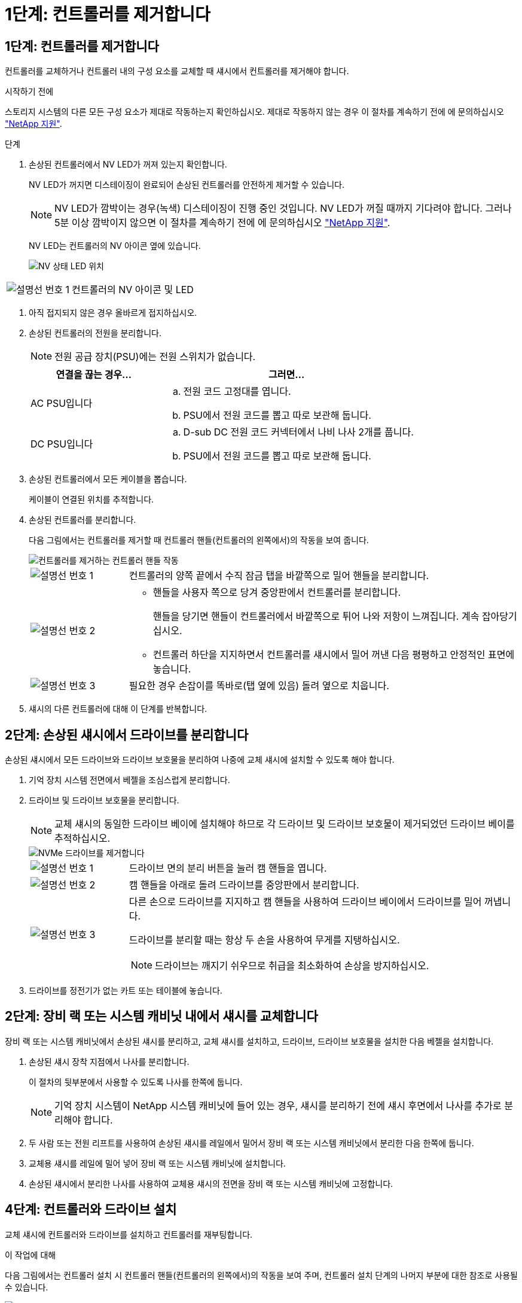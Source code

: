 = 1단계: 컨트롤러를 제거합니다
:allow-uri-read: 




== 1단계: 컨트롤러를 제거합니다

컨트롤러를 교체하거나 컨트롤러 내의 구성 요소를 교체할 때 섀시에서 컨트롤러를 제거해야 합니다.

.시작하기 전에
스토리지 시스템의 다른 모든 구성 요소가 제대로 작동하는지 확인하십시오. 제대로 작동하지 않는 경우 이 절차를 계속하기 전에 에 문의하십시오 https://mysupport.netapp.com/site/global/dashboard["NetApp 지원"].

.단계
. 손상된 컨트롤러에서 NV LED가 꺼져 있는지 확인합니다.
+
NV LED가 꺼지면 디스테이징이 완료되어 손상된 컨트롤러를 안전하게 제거할 수 있습니다.

+

NOTE: NV LED가 깜박이는 경우(녹색) 디스테이징이 진행 중인 것입니다. NV LED가 꺼질 때까지 기다려야 합니다. 그러나 5분 이상 깜박이지 않으면 이 절차를 계속하기 전에 에 문의하십시오 https://mysupport.netapp.com/site/global/dashboard["NetApp 지원"].

+
NV LED는 컨트롤러의 NV 아이콘 옆에 있습니다.

+
image::../media/drw_g_nvmem_led_ieops-1839.svg[NV 상태 LED 위치]



[cols="1,4"]
|===


 a| 
image::../media/icon_round_1.png[설명선 번호 1]
 a| 
컨트롤러의 NV 아이콘 및 LED

|===
. 아직 접지되지 않은 경우 올바르게 접지하십시오.
. 손상된 컨트롤러의 전원을 분리합니다.
+

NOTE: 전원 공급 장치(PSU)에는 전원 스위치가 없습니다.

+
[cols="1,2"]
|===
| 연결을 끊는 경우... | 그러면... 


 a| 
AC PSU입니다
 a| 
.. 전원 코드 고정대를 엽니다.
.. PSU에서 전원 코드를 뽑고 따로 보관해 둡니다.




 a| 
DC PSU입니다
 a| 
.. D-sub DC 전원 코드 커넥터에서 나비 나사 2개를 풉니다.
.. PSU에서 전원 코드를 뽑고 따로 보관해 둡니다.


|===
. 손상된 컨트롤러에서 모든 케이블을 뽑습니다.
+
케이블이 연결된 위치를 추적합니다.

. 손상된 컨트롤러를 분리합니다.
+
다음 그림에서는 컨트롤러를 제거할 때 컨트롤러 핸들(컨트롤러의 왼쪽에서)의 작동을 보여 줍니다.

+
image::../media/drw_g_and_t_handles_remove_ieops-1837.svg[컨트롤러를 제거하는 컨트롤러 핸들 작동]

+
[cols="1,4"]
|===


 a| 
image::../media/icon_round_1.png[설명선 번호 1]
 a| 
컨트롤러의 양쪽 끝에서 수직 잠금 탭을 바깥쪽으로 밀어 핸들을 분리합니다.



 a| 
image::../media/icon_round_2.png[설명선 번호 2]
 a| 
** 핸들을 사용자 쪽으로 당겨 중앙판에서 컨트롤러를 분리합니다.
+
핸들을 당기면 핸들이 컨트롤러에서 바깥쪽으로 튀어 나와 저항이 느껴집니다. 계속 잡아당기십시오.

** 컨트롤러 하단을 지지하면서 컨트롤러를 섀시에서 밀어 꺼낸 다음 평평하고 안정적인 표면에 놓습니다.




 a| 
image::../media/icon_round_3.png[설명선 번호 3]
 a| 
필요한 경우 손잡이를 똑바로(탭 옆에 있음) 돌려 옆으로 치웁니다.

|===
. 섀시의 다른 컨트롤러에 대해 이 단계를 반복합니다.




== 2단계: 손상된 섀시에서 드라이브를 분리합니다

손상된 섀시에서 모든 드라이브와 드라이브 보호물을 분리하여 나중에 교체 섀시에 설치할 수 있도록 해야 합니다.

. 기억 장치 시스템 전면에서 베젤을 조심스럽게 분리합니다.
. 드라이브 및 드라이브 보호물을 분리합니다.
+

NOTE: 교체 섀시의 동일한 드라이브 베이에 설치해야 하므로 각 드라이브 및 드라이브 보호물이 제거되었던 드라이브 베이를 추적하십시오.

+
image::../media/drw_nvme_drive_replace_ieops-1904.svg[NVMe 드라이브를 제거합니다]

+
[cols="1,4"]
|===


 a| 
image::../media/icon_round_1.png[설명선 번호 1]
 a| 
드라이브 면의 분리 버튼을 눌러 캠 핸들을 엽니다.



 a| 
image::../media/icon_round_2.png[설명선 번호 2]
 a| 
캠 핸들을 아래로 돌려 드라이브를 중앙판에서 분리합니다.



 a| 
image::../media/icon_round_3.png[설명선 번호 3]
 a| 
다른 손으로 드라이브를 지지하고 캠 핸들을 사용하여 드라이브 베이에서 드라이브를 밀어 꺼냅니다.

드라이브를 분리할 때는 항상 두 손을 사용하여 무게를 지탱하십시오.


NOTE: 드라이브는 깨지기 쉬우므로 취급을 최소화하여 손상을 방지하십시오.

|===
. 드라이브를 정전기가 없는 카트 또는 테이블에 놓습니다.




== 2단계: 장비 랙 또는 시스템 캐비닛 내에서 섀시를 교체합니다

장비 랙 또는 시스템 캐비닛에서 손상된 섀시를 분리하고, 교체 섀시를 설치하고, 드라이브, 드라이브 보호물을 설치한 다음 베젤을 설치합니다.

. 손상된 섀시 장착 지점에서 나사를 분리합니다.
+
이 절차의 뒷부분에서 사용할 수 있도록 나사를 한쪽에 둡니다.

+

NOTE: 기억 장치 시스템이 NetApp 시스템 캐비닛에 들어 있는 경우, 섀시를 분리하기 전에 섀시 후면에서 나사를 추가로 분리해야 합니다.

. 두 사람 또는 전원 리프트를 사용하여 손상된 섀시를 레일에서 밀어서 장비 랙 또는 시스템 캐비닛에서 분리한 다음 한쪽에 둡니다.
. 교체용 섀시를 레일에 밀어 넣어 장비 랙 또는 시스템 캐비닛에 설치합니다.
. 손상된 섀시에서 분리한 나사를 사용하여 교체용 섀시의 전면을 장비 랙 또는 시스템 캐비닛에 고정합니다.




== 4단계: 컨트롤러와 드라이브 설치

교체 섀시에 컨트롤러와 드라이브를 설치하고 컨트롤러를 재부팅합니다.

.이 작업에 대해
다음 그림에서는 컨트롤러 설치 시 컨트롤러 핸들(컨트롤러의 왼쪽에서)의 작동을 보여 주며, 컨트롤러 설치 단계의 나머지 부분에 대한 참조로 사용될 수 있습니다.

image::../media/drw_g_and_t_handles_reinstall_ieops-1838.svg[컨트롤러를 설치하기 위한 컨트롤러 핸들 작업]

[cols="1,4"]
|===


 a| 
image::../media/icon_round_1.png[설명선 번호 1]
 a| 
컨트롤러 핸들을 똑바로(탭 옆에 있음) 돌린 경우 수평 위치까지 아래로 돌립니다.



 a| 
image::../media/icon_round_2.png[설명선 번호 2]
 a| 
핸들을 눌러 컨트롤러를 섀시에 다시 끼우고 컨트롤러가 완전히 장착될 때까지 밉니다.



 a| 
image::../media/icon_round_3.png[설명선 번호 3]
 a| 
핸들을 똑바로 세운 위치로 돌리고 잠금 탭으로 제자리에 고정합니다.

|===
. 다음 컨트롤러 중 하나를 섀시에 삽입합니다.
+
.. 컨트롤러 후면을 섀시의 입구에 맞춥니다.
.. 컨트롤러가 미드플레인과 만나서 섀시에 완전히 장착될 때까지 핸들을 단단히 누릅니다.
+

NOTE: 컨트롤러를 섀시에 밀어 넣을 때 과도한 힘을 가하지 마십시오. 커넥터가 손상될 수 있습니다.

.. 컨트롤러 핸들을 위로 돌리고 탭으로 제자리에 고정합니다.


. 전원 코드를 제외하고 필요한 경우 컨트롤러를 재연결합니다.
. 이 단계를 반복하여 섀시에 두 번째 컨트롤러를 설치합니다.
. 손상된 섀시에서 분리한 드라이브 및 드라이브 보호물을 교체용 섀시에 설치합니다.
+

NOTE: 드라이브 및 드라이브 보호물은 교체 섀시의 동일한 드라이브 베이에 설치해야 합니다.

+
.. 캠 핸들이 열린 위치에 있는 상태에서 양손으로 드라이브를 삽입합니다.
.. 드라이브가 멈출 때까지 부드럽게 누릅니다.
.. 드라이브가 중앙판에 완전히 장착되고 핸들이 딸깍 소리를 내며 제자리에 고정되도록 캠 핸들을 닫습니다.
+
캠 핸들이 드라이브 면과 올바르게 정렬되도록 캠 핸들을 천천히 닫아야 합니다.

.. 나머지 드라이브에 대해서도 이 과정을 반복합니다.


. 베젤을 설치합니다.
. 전원 코드를 컨트롤러의 전원 공급 장치(PSU)에 다시 연결합니다.
+
PSU에 전원이 다시 공급되면 상태 LED는 녹색이어야 합니다.

+

NOTE: 전원이 복원되는 즉시 컨트롤러가 부팅되기 시작합니다.

+
[cols="1,2"]
|===
| 다시 연결하는 경우... | 그러면... 


 a| 
AC PSU입니다
 a| 
.. 전원 코드를 PSU에 꽂습니다.
.. 전원 코드 고정대로 전원 코드를 고정합니다.




 a| 
DC PSU입니다
 a| 
.. D-sub DC 전원 코드 커넥터를 PSU에 연결합니다.
.. 나비 나사 2개를 조여 D-sub DC 전원 코드 커넥터를 PSU에 고정합니다.


|===
. 컨트롤러가 Loader 프롬프트로 부팅되면 컨트롤러를 재부팅합니다.
+
`boot_ontap`

. AutoSupport를 다시 켭니다.
+
`system node autosupport invoke -node * -type all -message MAINT=END`



